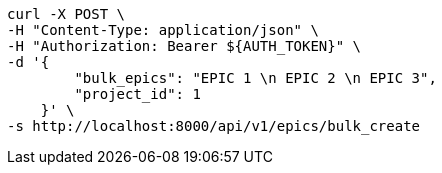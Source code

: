 [source,bash]
----
curl -X POST \
-H "Content-Type: application/json" \
-H "Authorization: Bearer ${AUTH_TOKEN}" \
-d '{
        "bulk_epics": "EPIC 1 \n EPIC 2 \n EPIC 3",
        "project_id": 1
    }' \
-s http://localhost:8000/api/v1/epics/bulk_create
----
